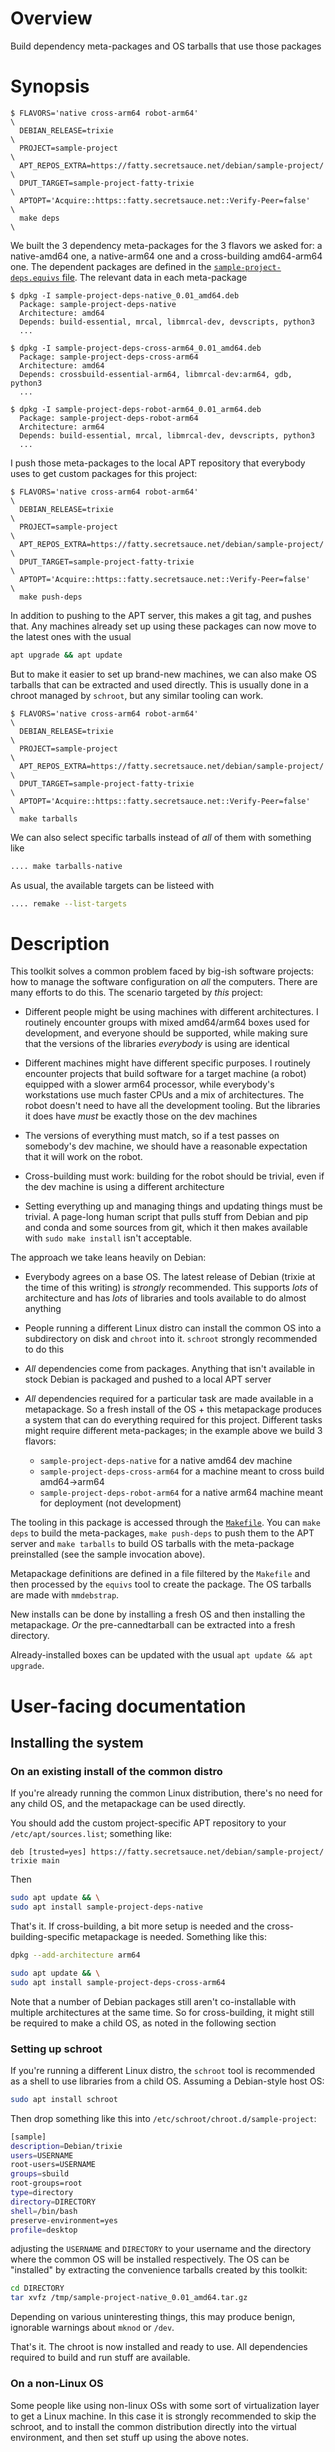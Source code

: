 * Overview

Build dependency meta-packages and OS tarballs that use those packages

* Synopsis

#+begin_example
$ FLAVORS='native cross-arm64 robot-arm64'                                \
  DEBIAN_RELEASE=trixie                                                   \
  PROJECT=sample-project                                                  \
  APT_REPOS_EXTRA=https://fatty.secretsauce.net/debian/sample-project/    \
  DPUT_TARGET=sample-project-fatty-trixie                                 \
  APTOPT='Acquire::https::fatty.secretsauce.net::Verify-Peer=false'       \
  make deps                                                               \
#+end_example

We built the 3 dependency meta-packages for the 3 flavors we asked for: a
native-amd64 one, a native-arm64 one and a cross-building amd64-arm64 one. The
dependent packages are defined in the [[file:sample-project-deps.equivs][=sample-project-deps.equivs= file]]. The
relevant data in each meta-package

#+begin_example
$ dpkg -I sample-project-deps-native_0.01_amd64.deb
  Package: sample-project-deps-native
  Architecture: amd64
  Depends: build-essential, mrcal, libmrcal-dev, devscripts, python3
  ...

$ dpkg -I sample-project-deps-cross-arm64_0.01_amd64.deb
  Package: sample-project-deps-cross-arm64
  Architecture: amd64
  Depends: crossbuild-essential-arm64, libmrcal-dev:arm64, gdb, python3
  ...

$ dpkg -I sample-project-deps-robot-arm64_0.01_arm64.deb
  Package: sample-project-deps-robot-arm64
  Architecture: arm64
  Depends: build-essential, mrcal, libmrcal-dev, devscripts, python3
  ...
#+end_example

I push those meta-packages to the local APT repository that everybody uses to
get custom packages for this project:

#+begin_example
$ FLAVORS='native cross-arm64 robot-arm64'                                \
  DEBIAN_RELEASE=trixie                                                   \
  PROJECT=sample-project                                                  \
  APT_REPOS_EXTRA=https://fatty.secretsauce.net/debian/sample-project/    \
  DPUT_TARGET=sample-project-fatty-trixie                                 \
  APTOPT='Acquire::https::fatty.secretsauce.net::Verify-Peer=false'       \
  make push-deps
#+end_example

In addition to pushing to the APT server, this makes a git tag, and pushes that.
Any machines already set up using these packages can now move to the latest ones
with the usual

#+begin_src sh
apt upgrade && apt update
#+end_src

But to make it easier to set up brand-new machines, we can also make OS tarballs
that can be extracted and used directly. This is usually done in a chroot
managed by =schroot=, but any similar tooling can work.

#+begin_example
$ FLAVORS='native cross-arm64 robot-arm64'                                \
  DEBIAN_RELEASE=trixie                                                   \
  PROJECT=sample-project                                                  \
  APT_REPOS_EXTRA=https://fatty.secretsauce.net/debian/sample-project/    \
  DPUT_TARGET=sample-project-fatty-trixie                                 \
  APTOPT='Acquire::https::fatty.secretsauce.net::Verify-Peer=false'       \
  make tarballs
#+end_example

We can also select specific tarballs instead of /all/ of them with something
like

#+begin_src sh
.... make tarballs-native
#+end_src

As usual, the available targets can be listeed with

#+begin_src sh
.... remake --list-targets
#+end_src

* Description

This toolkit solves a common problem faced by big-ish software projects: how to
manage the software configuration on /all/ the computers. There are many efforts
to do this. The scenario targeted by /this/ project:

- Different people might be using machines with different architectures. I
  routinely encounter groups with mixed amd64/arm64 boxes used for development,
  and everyone should be supported, while making sure that the versions of the
  libraries /everybody/ is using are identical

- Different machines might have different specific purposes. I routinely
  encounter projects that build software for a target machine (a robot) equipped
  with a slower arm64 processor, while everybody's workstations use much faster
  CPUs and a mix of architectures. The robot doesn't need to have all the
  development tooling. But the libraries it does have /must/ be exactly those on
  the dev machines

- The versions of everything must match, so if a test passes on somebody's dev
  machine, we should have a reasonable expectation that it will work on the
  robot.

- Cross-building must work: building for the robot should be trivial, even if
  the dev machine is using a different architecture

- Setting everything up and managing things and updating things must be trivial.
  A page-long human script that pulls stuff from Debian and pip and conda and
  some sources from git, which it then makes available with =sudo make install=
  isn't acceptable.

The approach we take leans heavily on Debian:

- Everybody agrees on a base OS. The latest release of Debian (trixie at the
  time of this writing) is /strongly/ recommended. This supports /lots/ of
  architecture and has /lots/ of libraries and tools available to do almost
  anything

- People running a different Linux distro can install the common OS into a
  subdirectory on disk and =chroot= into it. =schroot= strongly recommended to
  do this

- /All/ dependencies come from packages. Anything that isn't available in stock
  Debian is packaged and pushed to a local APT server

- /All/ dependencies required for a particular task are made available in a
  metapackage. So a fresh install of the OS + this metapackage produces a system
  that can do everything required for this project. Different tasks might
  require different meta-packages; in the example above we build 3 flavors:

  - =sample-project-deps-native= for a native amd64 dev machine
  - =sample-project-deps-cross-arm64= for a machine meant to cross build
    amd64->arm64
  - =sample-project-deps-robot-arm64= for a native arm64 machine meant for
    deployment (not development)

The tooling in this package is accessed through the [[file:Makefile][=Makefile=]]. You can =make
deps= to build the meta-packages, =make push-deps= to push them to the APT
server and =make tarballs= to build OS tarballs with the meta-package
preinstalled (see the sample invocation above).

Metapackage definitions are defined in a file filtered by the =Makefile= and
then processed by the =equivs= tool to create the package. The OS tarballs are
made with =mmdebstrap=.

New installs can be done by installing a fresh OS and then installing the
metapackage. /Or/ the pre-cannedtarball can be extracted into a fresh directory.

Already-installed boxes can be updated with the usual =apt update && apt
upgrade=.

* User-facing documentation
** Installing the system
*** On an existing install of the common distro
If you're already running the common Linux distribution, there's no need for any
child OS, and the metapackage can be used directly.

You should add the custom project-specific APT repository to your
=/etc/apt/sources.list=; something like:

#+begin_example
deb [trusted=yes] https://fatty.secretsauce.net/debian/sample-project/ trixie main
#+end_example

Then

#+begin_src sh
sudo apt update && \
sudo apt install sample-project-deps-native
#+end_src

That's it. If cross-building, a bit more setup is needed and the
cross-building-specific metapackage is needed. Something like this:


#+begin_src sh
dpkg --add-architecture arm64

sudo apt update && \
sudo apt install sample-project-deps-cross-arm64
#+end_src

Note that a number of Debian packages still aren't co-installable with multiple
architectures at the same time. So for cross-building, it might still be
required to make a child OS, as noted in the following section

*** Setting up schroot
If you're running a different Linux distro, the =schroot= tool is recommended as
a shell to use libraries from a child OS. Assuming a Debian-style host OS:

#+begin_src sh
sudo apt install schroot
#+end_src

Then drop something like this into =/etc/schroot/chroot.d/sample-project=:

#+begin_src sh
[sample]
description=Debian/trixie
users=USERNAME
root-users=USERNAME
groups=sbuild
root-groups=root
type=directory
directory=DIRECTORY
shell=/bin/bash
preserve-environment=yes
profile=desktop
#+end_src

adjusting the =USERNAME= and =DIRECTORY= to your username and the directory
where the common OS will be installed respectively. The OS can be "installed" by
extracting the convenience tarballs created by this toolkit:

#+begin_src sh
cd DIRECTORY
tar xvfz /tmp/sample-project-native_0.01_amd64.tar.gz
#+end_src

Depending on various uninteresting things, this may produce benign, ignorable
warnings about =mknod= or =/dev=.

That's it. The chroot is now installed and ready to use. All dependencies
required to build and run stuff are available.

*** On a non-Linux OS
Some people like using non-linux OSs with some sort of virtualization layer to
get a Linux machine. In this case it is strongly recommended to skip the
schroot, and to install the common distribution directly into the virtual
environment, and then set stuff up using the above notes.

** Using the installed system
*** Where should I put my code when working inside the chroot?
This came up several times. The chroot provides its own system paths (=/usr=,
=/lib=, =/run=, ....) but your own stuff is shared. In particular, =$HOME= is
the same inside and outside the chroot, and the data can be organized in
whatever way you like.

*** How do I do anything in the chroot?
You do everything exactly how you would normally, except you drop into the
chroot prior to running the command. So you do one of

- run =schroot -c sample= to get an interactive shell, and then run commands
  inside
- Prefix your commands with =schroot -c sample --=. So if you want to run =cmd a
  b c=, say =schroot -c sample -- cmd a b c=

*** Updating the chroot
#+begin_src sh
sudo schroot -c bookworm -- 'apt update && apt upgrade'
#+end_src

*** Deleting the chroot
WARNING: Your =/home= directory is bind mounted within the chroot, so all of the
same files and repos are accessible. This also means it can be dangerous to
delete the chroot directory, DIRECTORY before unmounting. Here are some tips:

- As long as there are no active schroot sessions, there should be no bind
  mounts.
- You can delete all active sessions: =schroot --all-sessions --end-session=
- To be extra paranoid, running =mount | grep sample= should return nothing
- To be extra extra paranoid, running =ls DIRECTORY/bookworm/home= should return
  nothing
